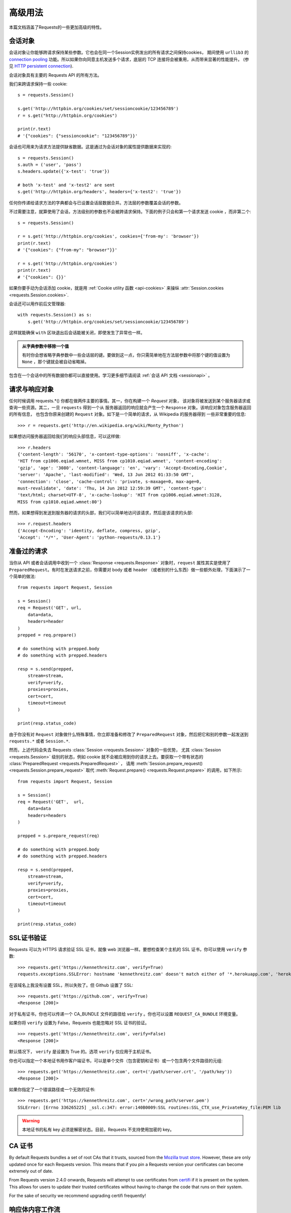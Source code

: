 .. _advanced:

高级用法
==============

本篇文档涵盖了Requests的一些更加高级的特性。

.. _session-objects:

会话对象
-----------

会话对象让你能够跨请求保持某些参数。它也会在同一个Session实例发出的所有请求之间保持cookies，
期间使用 ``urllib3`` 的 `connection pooling`_ 功能。所以如果你向同意主机发送多个请求，\
底层的 TCP 连接将会被重用，从而带来显著的性能提升。 (参见 `HTTP persistent connection`_).

会话对象具有主要的 Requests API 的所有方法。

我们来跨请求保持一些 cookie::

    s = requests.Session()

    s.get('http://httpbin.org/cookies/set/sessioncookie/123456789')
    r = s.get("http://httpbin.org/cookies")

    print(r.text)
    # '{"cookies": {"sessioncookie": "123456789"}}'


会话也可用来为请求方法提供缺省数据。这是通过为会话对象的属性提供数据来实现的::

    s = requests.Session()
    s.auth = ('user', 'pass')
    s.headers.update({'x-test': 'true'})

    # both 'x-test' and 'x-test2' are sent
    s.get('http://httpbin.org/headers', headers={'x-test2': 'true'})


任何你传递给请求方法的字典都会与已设置会话层数据合并。方法层的参数覆盖会话的参数。

不过需要注意，就算使用了会话，方法级别的参数也不会被跨请求保持。下面的例子只会和第一个请求发送 cookie
，而非第二个::

    s = requests.Session()

    r = s.get('http://httpbin.org/cookies', cookies={'from-my': 'browser'})
    print(r.text)
    # '{"cookies": {"from-my": "browser"}}'

    r = s.get('http://httpbin.org/cookies')
    print(r.text)
    # '{"cookies": {}}'

如果你要手动为会话添加 cookie，就是用
:ref:`Cookie utility 函数 <api-cookies>` 来操纵
:attr:`Session.cookies <requests.Session.cookies>`.

会话还可以用作前后文管理器::

    with requests.Session() as s:
        s.get('http://httpbin.org/cookies/set/sessioncookie/123456789')

这样就能确保 ``with`` 区块退出后会话能被关闭，即使发生了异常也一样。

.. admonition:: 从字典参数中移除一个值

    有时你会想省略字典参数中一些会话层的键。要做到这一点，你只需简单地在方法层参数中将那个键的值设置为 ``None`` ，那个键就会被自动省略掉。

包含在一个会话中的所有数据你都可以直接使用。学习更多细节请阅读 :ref:`会话 API 文档 <sessionapi>` 。

.. _request-and-response-objects:

请求与响应对象
-------------------

任何时候调用 requests.*() 你都在做两件主要的事情。其一，你在构建一个 `Request` 对象，
该对象将被发送到某个服务器请求或查询一些资源。其二，一旦 ``requests`` 得到一个从
服务器返回的响应就会产生一个 ``Response`` 对象。该响应对象包含服务器返回的所有信息，
也包含你原来创建的 ``Request`` 对象。如下是一个简单的请求，从 Wikipedia 的服务器得到
一些非常重要的信息::

    >>> r = requests.get('http://en.wikipedia.org/wiki/Monty_Python')

如果想访问服务器返回给我们的响应头部信息，可以这样做::

    >>> r.headers
    {'content-length': '56170', 'x-content-type-options': 'nosniff', 'x-cache':
    'HIT from cp1006.eqiad.wmnet, MISS from cp1010.eqiad.wmnet', 'content-encoding':
    'gzip', 'age': '3080', 'content-language': 'en', 'vary': 'Accept-Encoding,Cookie',
    'server': 'Apache', 'last-modified': 'Wed, 13 Jun 2012 01:33:50 GMT',
    'connection': 'close', 'cache-control': 'private, s-maxage=0, max-age=0,
    must-revalidate', 'date': 'Thu, 14 Jun 2012 12:59:39 GMT', 'content-type':
    'text/html; charset=UTF-8', 'x-cache-lookup': 'HIT from cp1006.eqiad.wmnet:3128,
    MISS from cp1010.eqiad.wmnet:80'}

然而，如果想得到发送到服务器的请求的头部，我们可以简单地访问该请求，然后是该请求的头部::

    >>> r.request.headers
    {'Accept-Encoding': 'identity, deflate, compress, gzip',
    'Accept': '*/*', 'User-Agent': 'python-requests/0.13.1'}

.. _prepared-requests:

准备过的请求
-----------------

当你从 API 或者会话调用中收到一个 :class:`Response <requests.Response>`
对象时，``request`` 属性其实是使用了 ``PreparedRequest``。有时在发送请求之前，你需要对
body 或者 header （或者别的什么东西）做一些额外处理，下面演示了一个简单的做法::

    from requests import Request, Session

    s = Session()
    req = Request('GET', url,
        data=data,
        headers=header
    )
    prepped = req.prepare()

    # do something with prepped.body
    # do something with prepped.headers

    resp = s.send(prepped,
        stream=stream,
        verify=verify,
        proxies=proxies,
        cert=cert,
        timeout=timeout
    )

    print(resp.status_code)

由于你没有对 ``Request`` 对象做什么特殊事情，你立即准备和修改了 ``PreparedRequest``
对象，然后把它和别的参数一起发送到 ``requests.*`` 或者 ``Session.*``.

然而，上述代码会失去 Requests :class:`Session <requests.Session>` 对象的一些优势，
尤其 :class:`Session <requests.Session>` 级别的状态，例如 cookie 就不会被应用到你的\
请求上去。要获取一个带有状态的 :class:`PreparedRequest <requests.PreparedRequest>` ，
请用 :meth:`Session.prepare_request() <requests.Session.prepare_request>` 取代
:meth:`Request.prepare() <requests.Request.prepare>` 的调用，如下所示::

    from requests import Request, Session

    s = Session()
    req = Request('GET',  url,
        data=data
        headers=headers
    )

    prepped = s.prepare_request(req)

    # do something with prepped.body
    # do something with prepped.headers

    resp = s.send(prepped,
        stream=stream,
        verify=verify,
        proxies=proxies,
        cert=cert,
        timeout=timeout
    )

    print(resp.status_code)

.. _verification:

SSL证书验证
--------------

Requests 可以为 HTTPS 请求验证 SSL 证书，就像 web 浏览器一样。要想检查某个主机的 SSL
证书，你可以使用 ``verify`` 参数::

    >>> requests.get('https://kennethreitz.com', verify=True)
    requests.exceptions.SSLError: hostname 'kennethreitz.com' doesn't match either of '*.herokuapp.com', 'herokuapp.com'

在该域名上我没有设置 SSL，所以失败了。但 Github 设置了 SSL::

    >>> requests.get('https://github.com', verify=True)
    <Response [200]>

对于私有证书，你也可以传递一个 CA_BUNDLE 文件的路径给 ``verify`` 。你也可以设置
``REQUEST_CA_BUNDLE`` 环境变量。

如果你将 ``verify`` 设置为 False，Requests 也能忽略对 SSL 证书的验证。

::

    >>> requests.get('https://kennethreitz.com', verify=False)
    <Response [200]>

默认情况下， ``verify`` 是设置为 True 的。选项 ``verify`` 仅应用于主机证书。

你也可以指定一个本地证书用作客户端证书，可以是单个文件（包含密钥和证书）或一个包含两个文件路径的元组::

    >>> requests.get('https://kennethreitz.com', cert=('/path/server.crt', '/path/key'))
    <Response [200]>

如果你指定了一个错误路径或一个无效的证书::

    >>> requests.get('https://kennethreitz.com', cert='/wrong_path/server.pem')
    SSLError: [Errno 336265225] _ssl.c:347: error:140B0009:SSL routines:SSL_CTX_use_PrivateKey_file:PEM lib

.. warning:: 本地证书的私有 key 必须是解密状态。目前，Requests 不支持使用加密的 key。

.. _ca-certificates:

CA 证书
---------------

By default Requests bundles a set of root CAs that it trusts, sourced from the
`Mozilla trust store`_. However, these are only updated once for each Requests
version. This means that if you pin a Requests version your certificates can
become extremely out of date.

From Requests version 2.4.0 onwards, Requests will attempt to use certificates
from `certifi`_ if it is present on the system. This allows for users to update
their trusted certificates without having to change the code that runs on their
system.

For the sake of security we recommend upgrading certifi frequently!

.. _HTTP persistent connection: https://en.wikipedia.org/wiki/HTTP_persistent_connection
.. _connection pooling: https://urllib3.readthedocs.io/en/latest/pools.html
.. _certifi: http://certifi.io/
.. _Mozilla trust store: https://hg.mozilla.org/mozilla-central/raw-file/tip/security/nss/lib/ckfw/builtins/certdata.txt

.. _body-content-workflow:

响应体内容工作流
-----------------------

默认情况下，当你进行网络请求后，响应体会立即被下载。你可以通过 ``stream`` 参数覆盖这个行为，推迟下载响应体直到访问 :class:`Response.content` 属性::

    tarball_url = 'https://github.com/kennethreitz/requests/tarball/master'
    r = requests.get(tarball_url, stream=True)

此时仅有响应头被下载下来了，连接保持打开状态，因此允许我们根据条件获取内容::

    if int(r.headers['content-length']) < TOO_LONG:
      content = r.content
      ...

你可以进一步使用 :class:`Response.iter_content <requests.Response.iter_content>`
和 :class:`Response.iter_lines <requests.Response.iter_lines>`
方法来控制工作流，或者以 :class:`Response.raw <requests.Response.raw>`
从底层 urllib3 的 :class:`urllib3.HTTPResponse <urllib3.response.HTTPResponse` 读取。

If you set ``stream`` to ``True`` when making a request, Requests cannot
release the connection back to the pool unless you consume all the data or call
:class:`Response.close <requests.Response.close>`. This can lead to
inefficiency with connections. If you find yourself partially reading request
bodies (or not reading them at all) while using ``stream=True``, you should
consider using ``contextlib.closing`` (`documented here`_), like this::

    from contextlib import closing

    with closing(requests.get('http://httpbin.org/get', stream=True)) as r:
        # Do things with the response here.

.. _`documented here`: http://docs.python.org/2/library/contextlib.html#contextlib.closing

.. _keep-alive:

保持活动状态（持久连接）
----------------------------------

好消息——归功于 urllib3，同一会话内的持久连接是完全自动处理的！同一会话内你发出的任何请求都会自动复用恰当的连接！

注意：只有所有的响应体数据被读取完毕连接才会被释放为连接池；所以确保将 ``stream``
设置为 ``False`` 或读取 ``Response`` 对象的 ``content`` 属性。

.. _streaming-uploads:

流式上传
------------

Requests支持流式上传，这允许你发送大的数据流或文件而无需先把它们读入内存。要使用流式上传，仅需为你的请求体提供一个类文件对象即可::

    with open('massive-body') as f:
        requests.post('http://some.url/streamed', data=f)

.. warning:: It is strongly recommended that you open files in `binary mode`_.
             This is because Requests may attempt to provide the
             ``Content-Length`` header for you, and if it does this value will
             be set to the number of *bytes* in the file. Errors may occur if
             you open the file in *text mode*.

.. _binary mode: https://docs.python.org/2/tutorial/inputoutput.html#reading-and-writing-files


.. _chunk-encoding:

块编码请求
---------------

对于出去和进来的请求，Requests 也支持分块传输编码。要发送一个块编码的请求，仅需为你的请求体提供一个生成器（或任意没有具体长度(without a length)的迭代器）::

    def gen():
        yield 'hi'
        yield 'there'

    requests.post('http://some.url/chunked', data=gen())

For chunked encoded responses, it's best to iterate over the data using
:meth:`Response.iter_content() <requests.models.Response.iter_content>`. In
an ideal situation you'll have set ``stream=True`` on the request, in which
case you can iterate chunk-by-chunk by calling ``iter_content`` with a chunk
size parameter of ``None``. If you want to set a maximum size of the chunk,
you can set a chunk size parameter to any integer.


.. _multipart:

POST Multiple Multipart-Encoded Files
-------------------------------------

You can send multiple files in one request. For example, suppose you want to
upload image files to an HTML form with a multiple file field 'images'::

    <input type="file" name="images" multiple="true" required="true"/>

To do that, just set files to a list of tuples of ``(form_field_name, file_info)``::

    >>> url = 'http://httpbin.org/post'
    >>> multiple_files = [
            ('images', ('foo.png', open('foo.png', 'rb'), 'image/png')),
            ('images', ('bar.png', open('bar.png', 'rb'), 'image/png'))]
    >>> r = requests.post(url, files=multiple_files)
    >>> r.text
    {
      ...
      'files': {'images': 'data:image/png;base64,iVBORw ....'}
      'Content-Type': 'multipart/form-data; boundary=3131623adb2043caaeb5538cc7aa0b3a',
      ...
    }

.. warning:: It is strongly recommended that you open files in `binary mode`_.
             This is because Requests may attempt to provide the
             ``Content-Length`` header for you, and if it does this value will
             be set to the number of *bytes* in the file. Errors may occur if
             you open the file in *text mode*.

.. _binary mode: https://docs.python.org/2/tutorial/inputoutput.html#reading-and-writing-files


.. _event-hooks:

事件挂钩
-------------------------

Requests有一个钩子系统，你可以用来操控部分请求过程，或信号事件处理。

可用的钩子:

``response``:

    从一个请求产生的响应

你可以通过传递一个 ``{hook_name: callback_function}`` 字典给 ``hooks`` 请求参数
为每个请求分配一个钩子函数::

    hooks=dict(response=print_url)


``callback_function`` 会接受一个数据块作为它的第一个参数。

::

    def print_url(r):
        print(r.url)

若执行你的回调函数期间发生错误，系统会给出一个警告。

若回调函数返回一个值，默认以该值替换传进来的数据。若函数未返回任何东西，
也没有什么其他的影响。

我们来在运行期间打印一些请求方法的参数::

    >>> requests.get('http://httpbin.org', hooks=dict(response=print_url))
    http://httpbin.org
    <Response [200]>

.. _custom-auth:

自定义身份验证
-----------------

Requests允许你使用自己指定的身份验证机制。

任何传递给请求方法的 ``auth`` 参数的可调用对象，在请求发出之前都有机会修改请求。

自定义的身份验证机制是作为 ``requests.auth.AuthBase`` 的子类来实现的，也非常容易定义。Requests在 ``requests.auth`` 中提供了两种常见的的身份验证方案： ``HTTPBasicAuth`` 和 ``HTTPDigestAuth`` 。

假设我们有一个web服务，仅在 ``X-Pizza`` 头被设置为一个密码值的情况下才会有响应。虽然这不太可能，但就以它为例好了。

::

    from requests.auth import AuthBase

    class PizzaAuth(AuthBase):
        """Attaches HTTP Pizza Authentication to the given Request object."""
        def __init__(self, username):
            # setup any auth-related data here
            self.username = username

        def __call__(self, r):
            # modify and return the request
            r.headers['X-Pizza'] = self.username
            return r

然后就可以使用我们的PizzaAuth来进行网络请求::

    >>> requests.get('http://pizzabin.org/admin', auth=PizzaAuth('kenneth'))
    <Response [200]>

.. _streaming-requests:

流式请求
--------------

使用 :class:`requests.Response.iter_lines()` 你可以很方便地对流式API（例如 `Twitter的流式API <https://dev.twittercom/docs/streaming-api>`_ ）进行迭代。简单地设置 ``stream`` 为 ``True`` 便可以使用 :class:`~requests.Response.iter_lines()` 对相应进行迭代::

    import json
    import requests

    r = requests.get('http://httpbin.org/stream/20', stream=True)

    for line in r.iter_lines():

        # filter out keep-alive new lines
        if line:
            print(json.loads(line))

.. warning::

    :class:`~requests.Response.iter_lines()` is not reentrant safe.
    Calling this method multiple times causes some of the received data
    being lost. In case you need to call it from multiple places, use
    the resulting iterator object instead::

        lines = r.iter_lines()
        # Save the first line for later or just skip it

        first_line = next(lines)

        for line in lines:
            print(line)

.. _proxies:

代理
-------


如果需要使用代理，你可以通过为任意请求方法提供 ``proxies`` 参数来配置单个请求::

    import requests

    proxies = {
      "http": "http://10.10.1.10:3128",
      "https": "http://10.10.1.10:1080",
    }

    requests.get("http://example.org", proxies=proxies)

你也可以通过环境变量 ``HTTP_PROXY`` 和 ``HTTPS_PROXY`` 来配置代理。

::

    $ export HTTP_PROXY="http://10.10.1.10:3128"
    $ export HTTPS_PROXY="http://10.10.1.10:1080"

    $ python
    >>> import requests
    >>> requests.get("http://example.org")

若你的代理需要使用HTTP Basic Auth，可以使用 `http://user:password@host/` 语法::

    proxies = {
        "http": "http://user:pass@10.10.1.10:3128/",
    }

To give a proxy for a specific scheme and host, use the
`scheme://hostname` form for the key.  This will match for
any request to the given scheme and exact hostname.

::

    proxies = {'http://10.20.1.128': 'http://10.10.1.10:5323'}

Note that proxy URLs must include the scheme.

SOCKS
^^^^^

.. versionadded:: 2.10.0

In addition to basic HTTP proxies, Requests also supports proxies using the
SOCKS protocol. This is an optional feature that requires that additional
third-party libraries be installed before use.

You can get the dependencies for this feature from ``pip``:

.. code-block:: bash

    $ pip install requests[socks]

Once you've installed those dependencies, using a SOCKS proxy is just as easy
as using a HTTP one::

    proxies = {
        'http': 'socks5://user:pass@host:port',
        'https': 'socks5://user:pass@host:port'
    }

.. _compliance:

合规性
----------

Requests 符合所有相关的规范和 RFC，这样不会为用户造成不必要的困难。但这种对规范的考虑
导致一些行为对于不熟悉相关规范的人来说看似有点奇怪。


编码方式
^^^^^^^^^^

当你收到一个响应时，Requests 会猜测响应的编码方式，用于在你调用 :attr:`Response.text
<requests.Response.text>` 方法时对响应进行解码。Requests 首先在 HTTP
头部检测是否存在指定的编码方式，如果不存在，则会使用
`charade <http://pypi.python.org/pypi/charade>`_ 来尝试猜测编码方式。

只有当 HTTP 头部不存在明确指定的字符集，并且 ``Content-Type`` 头部字段包含 ``text`` 值之时，
Requests 才不去猜测编码方式。在这种情况下，
`RFC 2616 <http://www.w3.org/Protocols/rfc2616/rfc2616-sec3.html#sec3.7.1>`_ 指定默认字符集
必须是 ``ISO-8859-1`` 。Requests 遵从这一规范。如果你需要一种不同的编码方式，你可以手动设置
:attr:`Response.encoding <requests.Response.encoding>` 属性，或使用原始的 :attr:`Response.content <requests.Response.content>` 。

.. _http-verbs:

HTTP动词
-----------

Requests提供了几乎所有HTTP动词的功能：GET，OPTIONS， HEAD，POST，PUT，PATCH和DELETE。
以下内容为使用Requests中的这些动词以及Github API提供了详细示例。

我将从最常使用的动词GET开始。HTTP GET是一个幂等的方法，从给定的URL返回一个资源。因而，
当你试图从一个web位置获取数据之时，你应该使用这个动词。一个使用示例是尝试从Github上获取
关于一个特定commit的信息。假设我们想获取Requests的commit ``a050faf`` 的信息。我们可以
这样去做::

    >>> import requests
    >>> r = requests.get('https://api.github.com/repos/kennethreitz/requests/git/commits/a050faf084662f3a352dd1a941f2c7c9f886d4ad')


我们应该确认 GitHub 是否正确响应。如果正确响应，我们想弄清响应内容是什么类型的。像这样去做::

    >>> if (r.status_code == requests.codes.ok):
    ...     print r.headers['content-type']
    ...
    application/json; charset=utf-8


可见，GitHub 返回了JSON 数据，非常好，这样就可以使用 ``r.json`` 方法把这个返回的数据解析成Python对象。

::

    >>> commit_data = r.json()

    >>> print commit_data.keys()
    [u'committer', u'author', u'url', u'tree', u'sha', u'parents', u'message']

    >>> print commit_data[u'committer']
    {u'date': u'2012-05-10T11:10:50-07:00', u'email': u'me@kennethreitz.com', u'name': u'Kenneth Reitz'}

    >>> print commit_data[u'message']
    makin' history


到目前为止，一切都非常简单。嗯，我们来研究一下 GitHub 的 API。我们可以去看看文档，
但如果使用 Requests 来研究也许会更有意思一点。我们可以借助 Requests 的 OPTIONS
动词来看看我们刚使用过的 url 支持哪些 HTTP 方法。

::

    >>> verbs = requests.options(r.url)
    >>> verbs.status_code
    500

额，这是怎么回事？毫无帮助嘛！原来 GitHub，与许多 API 提供方一样，实际上并未实现
OPTIONS 方法。这是一个恼人的疏忽，但没关系，那我们可以使用枯燥的文档。然而，如果
GitHub 正确实现了 OPTIONS，那么服务器应该在响应头中返回允许用户使用的 HTTP 方法，例如

::

    >>> verbs = requests.options('http://a-good-website.com/api/cats')
    >>> print verbs.headers['allow']
    GET,HEAD,POST,OPTIONS


转而去查看文档，我们看到对于提交信息，另一个允许的方法是 POST，它会创建一个新的提交。
由于我们正在使用 Requests 代码库，我们应尽可能避免对它发送笨拙的 POST。作为替代，我们来
玩玩 GitHub 的 Issue 特性。


本篇文档是回应 Issue #482 而添加的。鉴于该问题已经存在，我们就以它为例。先获取它。

::

    >>> r = requests.get('https://api.github.com/repos/kennethreitz/requests/issues/482')
    >>> r.status_code
    200

    >>> issue = json.loads(r.text)

    >>> print(issue[u'title'])
    Feature any http verb in docs

    >>> print(issue[u'comments'])
    3

Cool，有 3 个评论。我们来看一下最后一个评论。

::

    >>> r = requests.get(r.url + u'/comments')
    >>> r.status_code
    200
    >>> comments = r.json()
    >>> print comments[0].keys()
    [u'body', u'url', u'created_at', u'updated_at', u'user', u'id']
    >>> print comments[2][u'body']
    Probably in the "advanced" section


嗯，那看起来似乎是个愚蠢之处。我们发表个评论来告诉这个评论者他自己的愚蠢。那么，这个评论者是谁呢？

::

    >>> print comments[2][u'user'][u'login']
    kennethreitz

好，我们来告诉这个叫 Kenneth 的家伙，这个例子应该放在快速上手指南中。根据 GitHub API
文档，其方法是 POST 到该话题。我们来试试看。

::

    >>> body = json.dumps({u"body": u"Sounds great! I'll get right on it!"})
    >>> url = u"https://api.github.com/repos/kennethreitz/requests/issues/482/comments"

    >>> r = requests.post(url=url, data=body)
    >>> r.status_code
    404

额，这有点古怪哈。可能我们需要验证身份。那就有点纠结了，对吧？不对。Requests
简化了多种身份验证形式的使用，包括非常常见的 Basic Auth。

::

    >>> from requests.auth import HTTPBasicAuth
    >>> auth = HTTPBasicAuth('fake@example.com', 'not_a_real_password')

    >>> r = requests.post(url=url, data=body, auth=auth)
    >>> r.status_code
    201

    >>> content = r.json()
    >>> print(content[u'body'])
    Sounds great! I'll get right on it.


太棒了！噢，不！我原本是想说等我一会，因为我得去喂一下我的猫。如果我能够编辑这条评论那就好了！
幸运的是，GitHub 允许我们使用另一个 HTTP 动词，PATCH，来编辑评论。我们来试试。

::

    >>> print(content[u"id"])
    5804413

    >>> body = json.dumps({u"body": u"Sounds great! I'll get right on it once I feed my cat."})
    >>> url = u"https://api.github.com/repos/kennethreitz/requests/issues/comments/5804413"

    >>> r = requests.patch(url=url, data=body, auth=auth)
    >>> r.status_code
    200


非常好。现在，我们来折磨一下这个叫 Kenneth 的家伙，我决定要让他急得团团转，也不告诉他是我在捣蛋。
这意味着我想删除这条评论。GitHub 允许我们使用完全名副其实的 DELETE 方法来删除评论。我们来清除该评论。

::

    >>> r = requests.delete(url=url, auth=auth)
    >>> r.status_code
    204
    >>> r.headers['status']
    '204 No Content'


很好。不见了。最后一件我想知道的事情是我已经使用了多少限额（ratelimit）。查查看，GitHub 在响应头部发送这个信息，
因此不必下载整个网页，我将使用一个 HEAD 请求来获取响应头。

::

    >>> r = requests.head(url=url, auth=auth)
    >>> print r.headers
    ...
    'x-ratelimit-remaining': '4995'
    'x-ratelimit-limit': '5000'
    ...


很好。是时候写个 Python 程序以各种刺激的方式滥用 GitHub 的 API，还可以使用 4995 次呢。

.. _link-headers:

响应头链接字段
------------------

许多 HTTP API 都有响应头链接字段的特性，它们使得 API 能够更好地自我描述和自我显露。

GitHub 在 API 中为 `分页 <http://developer.github.com/v3/#pagination>`_ 使用这些特性，例如::

    >>> url = 'https://api.github.com/users/kennethreitz/repos?page=1&per_page=10'
    >>> r = requests.head(url=url)
    >>> r.headers['link']
    '<https://api.github.com/users/kennethreitz/repos?page=2&per_page=10>; rel="next", <https://api.github.com/users/kennethreitz/repos?page=6&per_page=10>; rel="last"'

Requests 会自动解析这些响应头链接字段，并使得它们非常易于使用::

    >>> r.links["next"]
    {'url': 'https://api.github.com/users/kennethreitz/repos?page=2&per_page=10', 'rel': 'next'}

    >>> r.links["last"]
    {'url': 'https://api.github.com/users/kennethreitz/repos?page=7&per_page=10', 'rel': 'last'}

.. _transport-adapters:

Transport Adapters
------------------

As of v1.0.0, Requests has moved to a modular internal design. Part of the
reason this was done was to implement Transport Adapters, originally
`described here`_. Transport Adapters provide a mechanism to define interaction
methods for an HTTP service. In particular, they allow you to apply per-service
configuration.

Requests ships with a single Transport Adapter, the :class:`HTTPAdapter
<requests.adapters.HTTPAdapter>`. This adapter provides the default Requests
interaction with HTTP and HTTPS using the powerful `urllib3`_ library. Whenever
a Requests :class:`Session <requests.Session>` is initialized, one of these is
attached to the :class:`Session <requests.Session>` object for HTTP, and one
for HTTPS.

Requests enables users to create and use their own Transport Adapters that
provide specific functionality. Once created, a Transport Adapter can be
mounted to a Session object, along with an indication of which web services
it should apply to.

::

    >>> s = requests.Session()
    >>> s.mount('http://www.github.com', MyAdapter())

The mount call registers a specific instance of a Transport Adapter to a
prefix. Once mounted, any HTTP request made using that session whose URL starts
with the given prefix will use the given Transport Adapter.

Many of the details of implementing a Transport Adapter are beyond the scope of
this documentation, but take a look at the next example for a simple SSL use-
case. For more than that, you might look at subclassing
``requests.adapters.BaseAdapter``.

Example: Specific SSL Version
^^^^^^^^^^^^^^^^^^^^^^^^^^^^^

The Requests team has made a specific choice to use whatever SSL version is
default in the underlying library (`urllib3`_). Normally this is fine, but from
time to time, you might find yourself needing to connect to a service-endpoint
that uses a version that isn't compatible with the default.

You can use Transport Adapters for this by taking most of the existing
implementation of HTTPAdapter, and adding a parameter *ssl_version* that gets
passed-through to `urllib3`. We'll make a TA that instructs the library to use
SSLv3:

::

    import ssl

    from requests.adapters import HTTPAdapter
    from requests.packages.urllib3.poolmanager import PoolManager


    class Ssl3HttpAdapter(HTTPAdapter):
        """"Transport adapter" that allows us to use SSLv3."""

        def init_poolmanager(self, connections, maxsize, block=False):
            self.poolmanager = PoolManager(num_pools=connections,
                                           maxsize=maxsize,
                                           block=block,
                                           ssl_version=ssl.PROTOCOL_SSLv3)

.. _`described here`: http://www.kennethreitz.org/essays/the-future-of-python-http
.. _`urllib3`: https://github.com/shazow/urllib3

.. _blocking-or-nonblocking:

阻塞和非阻塞
-------------------------

使用默认的传输适配器，Requests不提供任何形式的非阻塞IO。
:attr:`Response.content <requests.Response.content>` 属性会阻塞，直到整个响应\
下载完成。如果你需要更多精细控制，该库的数据流功能（见 :ref:`streaming-requests`）
允许你每次接受少量的一部分响应，不过这些调用依然是阻塞式的。

如果你对于阻塞式 IO 有所顾虑，还有很多项目可以供你使用，它们结合了 Requests 和 Python
的某个异步框架。典型的优秀例子是 `grequests`_ 和 `requests-futures`_ 。

.. _`grequests`: https://github.com/kennethreitz/grequests
.. _`requests-futures`: https://github.com/ross/requests-futures

Header Ordering
---------------

In unusual circumstances you may want to provide headers in an ordered manner.
If you pass an ``OrderedDict`` to the ``headers`` keyword argument, that will
provide the headers with an ordering. *However*, the ordering of the default
headers used by Requests will be preferred, which means that if you override
default headers in the ``headers`` keyword argument, they may appear out of
order compared to other headers in that keyword argument.

If this is problematic, users should consider setting the default headers on
a :class:`Session <requests.Session>` object, by setting
:data:`Session <requests.Session.headers>` to a custom ``OrderedDict``. That
ordering will always be preferred.

.. _timeouts:

超时（timeout）
--------------

为防止服务器不能及时响应，大部分发至外部服务器的请求都应该带着 timeout 参数。\
如果没有 timeout，你的代码可能会挂起若干分钟甚至更长时间。

**连接** 超时指的是在你的客户端实现到远端机器端口的连接时（对应的是`connect()`_），
Request 会等待的秒数。一个很好的实践方法是把连接超时设为比 3 的倍数略大的一个数值，
因为 `TCP（数据包重传窗口）TCP packet
retransmission window <http://www.hjp.at/doc/rfc/rfc2988.txt>`_ 的默认大小是 3。

一旦你的客户端连接到了服务器并且发送了 HTTP 请求，**读取** 超时指的就是客户端等待服务器发送请求的时间。
（特定地，它指的是客户端要等待服务器发送字节*之间*的时间。在 99.9%
的情况下这指的是服务器发送第一个字节之前的时间）。

如果你制订了一个单一的值作为 timeout，如下所示::

    r = requests.get('https://github.com', timeout=5)

这一 timeout 值将会用作 ``connect`` 和 ``read`` 二者的 timeout。如果要分别制定，
就传入一个元组::

    r = requests.get('https://github.com', timeout=(3.05, 27))

如果远端服务器很慢，你可以让 Request 永远等待，传入一个 None 作为 timeout 值，然后\
倒你的咖啡去吧。

.. code-block:: python

    r = requests.get('https://github.com', timeout=None)

.. _`connect()`: http://linux.die.net/man/2/connect
